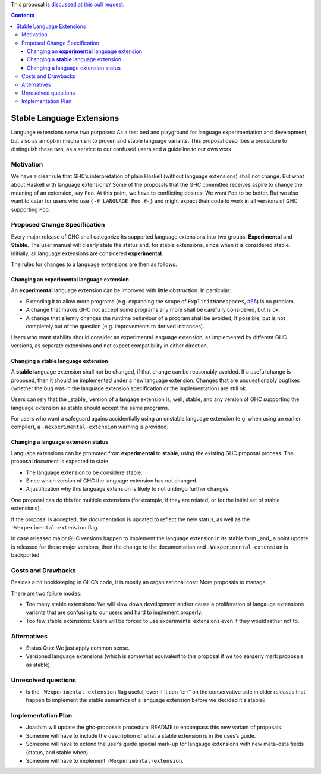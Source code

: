 .. proposal-number:: Leave blank. This will be filled in when the proposal is
                     accepted.
                     
.. implemented:: Leave blank. This will be filled in with the first GHC version which
                 implements the described feature.

.. highlight:: haskell

This proposal is `discussed at this pull request <https://github.com/ghc-proposals/ghc-proposals/pull/85>`_.

.. contents::

Stable Language Extensions
==========================

Language extensions serve two purposes: As a test bed and playground for language experimentation and development, but also as an opt-in mechanism to proven and stable language variants. This proposal describes a procedure to distinguish these two, as a service to our confused users and a guideline to our own work.


Motivation
------------

We have a clear rule that GHC’s interpretation of plain Haskell (without language extensions) shall not change. But what about Haskell with language extensions? Some of the proposals that the GHC committee receives aspire to change the meaning of an extension, say ``Foo``. At this point, we have to conflicting desires: We want ``Foo`` to be better. But we also want to cater for users who use ``{-# LANGUAGE Foo #-}`` and might expect their code to work in all versions of GHC supporting ``Foo``.

Proposed Change Specification
-----------------------------

Every major release of GHC shall categorize its supported language extensions into two groups: **Experimental** and **Stable**. The user manual will clearly state the status and, for stable extensions, since when it is considered stable. Initially, all language extensions are considered **experimental**.

The rules for changes to a language extensions are then as follows:

Changing an **experimental** language extension
^^^^^^^^^^^^^^^^^^^^^^^^^^^^^^^^^^^^^^^^^^^^^^^

An **experimental** language extension can be improved with little obstruction. In particular:

* Extending it to allow more programs (e.g. expanding the scope of ``ExplicitNamespaces``, `#65 <https://github.com/ghc-proposals/ghc-proposals/pull/65>`_) is no problem.
* A change that makes GHC not accept some programs any more shall be carefully considered, but is ok.
* A change that silently changes the runtime behaviour of a program shall be avoided, if possible, but is not completely out of the question (e.g. improvements to derived instances).

Users who want stability should consider an experimental language extension, as implemented by different GHC versions, as separate extensions and not expect compatibility in either direction.

Changing a **stable** language extension
^^^^^^^^^^^^^^^^^^^^^^^^^^^^^^^^^^^^^^^^

A **stable** language extension shall not be changed, if that change can be reasonably avoided. If a useful change is proposed, then it should be implemented under a new language extension. Changes that are unquestionably bugfixes (whether the bug was in the language extension specification or the implementation) are still ok.

Users can rely that the _stable_ version of a langage extension is, well, stable, and any version of GHC supporting the language extension as stable should accept the same programs.

For users who want a safeguard agains accidentially using an unstable language extension (e.g. when using an earlier compiler), a ``-Wexperimental-extension`` warning is provided.

Changing a language extension status
^^^^^^^^^^^^^^^^^^^^^^^^^^^^^^^^^^^^

Language extensions can be promoted from **experimental** to **stable**, using the existing GHC proposal process. The proposal document is expected to state

* The language extension to be considere stable.
* Since which version of GHC the language extension has not changed.
* A justification why this language extension is likely to not undergo further changes.

One proposal can do this for multiple extensions (for example, if they are related, or for the initial set of stable extensions).

If the proposal is accepted, the documentation is updated to reflect the new status, as well as the ``-Wexperimental-extension`` flag.

In case released major GHC versions happen to implement the language extension in its stable form _and_ a point update is released for these major versions, then the change to the documentation and ``-Wexperimental-extension`` is backported.

Costs and Drawbacks
-------------------
Besides a bit bookkeeping in GHC’s code, it is mostly an organizational cost: More proposals to manage.

There are two failure modes:

* Too many stable extensions: We will slow down development and/or cause a proliferation of langauge extensions variants that are confusing to our users and hard to implement properly.
* Too few stable extensions: Users will be forced to use experimental extensions even if they would rather not to.


Alternatives
------------
* Status Quo: We just apply common sense.
* Versioned language extensions (which is somewhat equivalent to this proposal if we too eargerly mark proposals as stable).


Unresolved questions
--------------------
* Is the ``-Wexperimental-extension`` flag useful, even if it can “err” on the conservative side in older releases that happen to implement the stable semantics of a language extension before we decided it's stable?

Implementation Plan
-------------------
* Joachim will update the ghc-proposals procedural README to encompass this new variant of proposals.
* Someone will have to include the description of what a stable extension is in the uses’s guide.
* Someone will have to extend the user’s guide special mark-up for langauge extensions with new meta-data fields (status, and stable when).
* Someone will have to implement ``-Wexperimental-extension``.
